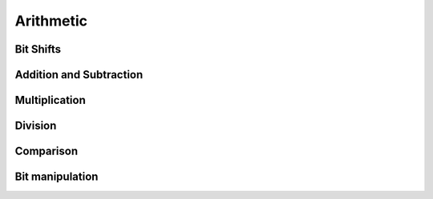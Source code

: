 Arithmetic
##########

.. php:namespace:: Arokettu\Unsigned

Bit Shifts
==========

.. php:function:: shift_left(string $value, int $shift): string

    ``$value << $shift``

.. php:function:: shift_right(string $value, int $shift): string

    ``$value >> $shift``

Addition and Subtraction
========================

.. php:function:: add(string $a, string $b): string

    ``$a + $b``

.. php:function:: add_int(string $a, int $b): string

    ``$a + $b`` optimized for small integers

.. php:function:: sub(string $a, string $b): string

    ``$a - $b``

.. php:function:: sub_int(string $a, int $b): string

    ``$a - $b`` optimized for small subtrahends

.. php:function:: sub_int_rev(int $a, string $b): string

    ``$a - $b`` optimized for small minuends

Multiplication
==============

.. php:function:: mul(string $a, string $b): string

    ``$a * $b``

.. php:function:: mul_int(string $a, int $b): string

    ``$a * $b`` optimized for small integers

Division
========

.. php:function:: div_mod(string $a, string $b): [string, string]

    ``$a /% $b``

    :return: [quotient, remainder]

.. php:function:: div_mod_int(string $a, int $b): [string, int]

    ``$a /% $b`` optimized for small divisors

    :return: [quotient, remainder]

.. php:function:: div(string $a, string $b): string

    ``$a / $b``

.. php:function:: div_int(string $a, int $b): string

    ``$a / $b`` optimized for small divisors

.. php:function:: mod(string $a, string $b): string

    ``$a % $b``

.. php:function:: mod_int(string $a, int $b): int

    ``$a % $b`` optimized for small divisors

    :return: Result is integer because if $b can be represented as native integer, remainder can be too

Comparison
==========

.. php:function:: compare(string $a, compare $b): int

    ``$a <=> $b``

    :return: Same values as the spaceship operator

Bit manipulation
================

.. php:function:: is_bit_set(string $a, int $bit): bool

    :param int $bit: Bit number, 0 is the least significant bit
    :return: If ``$bit``'th bit is set

.. php:function:: set_bit(string $a, int $bit): string

    Set ``$bit``'th bit to 1

    :param int $bit: Bit number, 0 is the least significant bit

.. php:function:: unset_bit(string $a, int $bit): string

    Set ``$bit``'th bit to 0

    :param int $bit: Bit number, 0 is the least significant bit
